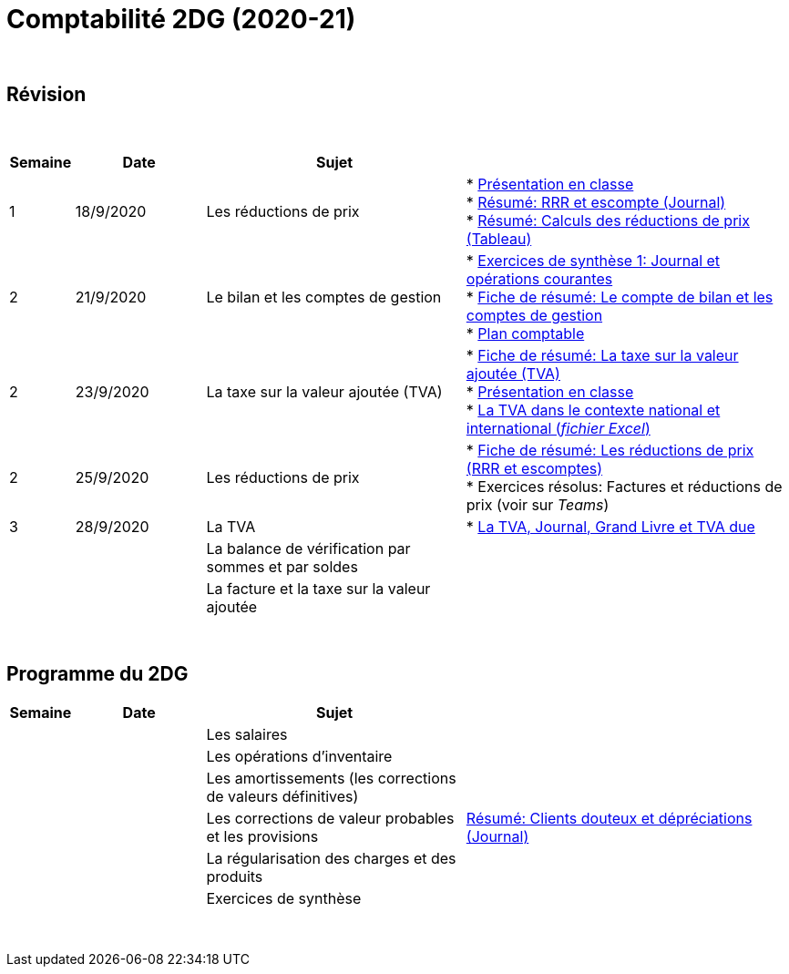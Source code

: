 = Comptabilité 2DG (2020-21)

{blank} +




== Révision


{blank} +


[cols="1,2,4,5", options="header"]
//[%autowidth, options="header"]
|===
|Semaine |Date |Sujet |

| 1
| 18/9/2020
| Les réductions de prix  
| * link:https://tarikgit.github.io/teaching/comptabilite-cours/00-IntroductionGeneral-web.pdf[Présentation en classe] +
  * link:https://tarikgit.github.io/teaching/comptabilite/01-Resume-RRR-Escompte.pdf[Résumé: RRR et escompte (Journal)] +
  * link:https://tarikgit.github.io/teaching/comptabilite/02-Resume-Calculs-Reduction-Prix.pdf[Résumé: Calculs des réductions de prix (Tableau)]

| 2
| 21/9/2020
| Le bilan et les comptes de gestion
| * link:https://tarikgit.github.io/teaching/comptabilite/05-Exercice-synthese-1.pdf[Exercices de synthèse 1: Journal et opérations courantes] +
  * link:https://tarikgit.github.io/teaching/comptabilite/Comptabilite___Fiche_1.pdf[Fiche de résumé: Le compte de bilan et les comptes de gestion] +
  * link:https://tarikgit.github.io/teaching/comptabilite-cours/Plan_comptable.pdf[Plan comptable]

| 2
| 23/9/2020
| La taxe sur la valeur ajoutée (TVA) 
| * link:https://tarikgit.github.io/teaching/comptabilite/Comptabilite___Fiche_2.pdf[Fiche de résumé: La taxe sur la valeur ajoutée (TVA)] +
* link:https://tarikgit.github.io/teaching/comptabilite-cours/03-Facturation-ReductionPrix-TVA-eleves.pdf[Présentation en classe] +
* link:https://tarikgit.github.io/teaching/comptabilite-cours/03-TVA.xlsx[La TVA dans le contexte national et international (_fichier Excel_)]

| 2
| 25/9/2020
| Les réductions de prix
| * link:https://tarikgit.github.io/teaching/comptabilite/Comptabilite___Fiche_3_new.pdf[Fiche de résumé: Les réductions de prix (RRR et escomptes)] +
* Exercices résolus: Factures et réductions de prix (voir  sur _Teams_)

| 3
| 28/9/2020
| La TVA  
| * link:https://tarikgit.github.io/teaching/comptabilite-cours/05-Applications-Facturation-TVA.pdf[La TVA, Journal, Grand Livre et TVA due]

| 
| 
| La balance de vérification par sommes et par soldes 
|  

| 
| 
| La facture et la taxe sur la valeur ajoutée 
|  



|===

{blank} +



== Programme du 2DG


[cols="1,2,4,5", options="header"]
//[%autowidth, options="header"]
|===
|Semaine |Date |Sujet |

| 
| 
| Les salaires  
|  

| 
| 
| Les opérations d'inventaire 
|  

| 
| 
| Les amortissements (les corrections de valeurs définitives) 
|  

| 
| 
| Les corrections de valeur probables et les provisions 
| link:https://tarikgit.github.io/teaching/comptabilite/03-Resume-Clients-Douteux.pdf[Résumé: Clients douteux et dépréciations (Journal)]
 

| 
| 
| La régularisation des charges et des produits
|  

| 
| 
| Exercices de synthèse  
|  


|===

{blank} +

